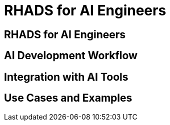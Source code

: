 = RHADS for AI Engineers

== RHADS for AI Engineers

// TODO: Add content for RHADS for AI engineers

== AI Development Workflow

// TODO: Add AI development workflow

== Integration with AI Tools

// TODO: Add integration with AI tools

== Use Cases and Examples

// TODO: Add use cases and examples 